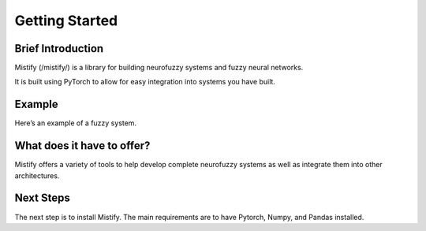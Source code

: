 ===============
Getting Started
===============

Brief Introduction
------------------

Mistify  (/mistify/) is a library for building neurofuzzy systems and fuzzy neural networks.

It is built using PyTorch to allow for easy integration into systems you have built. 

Example
-------

Here’s an example of a fuzzy system. 


What does it have to offer?
---------------------------

Mistify offers a variety of tools to help develop complete neurofuzzy systems as well as integrate them into other architectures.


Next Steps
----------

The next step is to install Mistify. The main requirements are to have Pytorch, Numpy, and Pandas installed.
